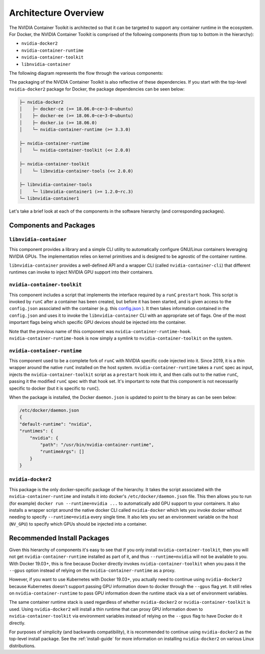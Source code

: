 .. Date: August 10 2020
.. Author: pramarao

.. _arch-overview:

*****************************************
Architecture Overview
*****************************************

The NVIDIA Container Toolkit is architected so that it can be targeted to support any container runtime in the ecosystem. 
For Docker, the NVIDIA Container Toolkit is comprised of the following components (from top to bottom in the hierarchy):

* ``nvidia-docker2``
* ``nvidia-container-runtime``
* ``nvidia-container-toolkit``
* ``libnvidia-container``

The following diagram represents the flow through the various components: 

.. image:: graphics/nvidia-docker-arch.png
   :width: 800

The packaging of the NVIDIA Container Toolkit is also reflective of these dependencies. If you start with the top-level 
``nvidia-docker2`` package for Docker, the package dependencies can be seen below:

.. code-block:: bash

    ├─ nvidia-docker2
    │    ├─ docker-ce (>= 18.06.0~ce~3-0~ubuntu)
    │    ├─ docker-ee (>= 18.06.0~ce~3-0~ubuntu)
    │    ├─ docker.io (>= 18.06.0)
    │    └─ nvidia-container-runtime (>= 3.3.0)

    ├─ nvidia-container-runtime
    │    └─ nvidia-container-toolkit (<< 2.0.0)

    ├─ nvidia-container-toolkit
    │    └─ libnvidia-container-tools (<< 2.0.0)
    
    ├─ libnvidia-container-tools
    │    └─ libnvidia-container1 (>= 1.2.0~rc.3)
    └─ libnvidia-container1

Let's take a brief look at each of the components in the software hierarchy (and corresponding packages).

Components and Packages
========================

``libnvidia-container``
````````````````````````

This component provides a library and a simple CLI utility to automatically configure GNU/Linux containers leveraging NVIDIA GPUs.
The implementation relies on kernel primitives and is designed to be agnostic of the container runtime. 

``libnvidia-container`` provides a well-defined API and a wrapper CLI (called ``nvidia-container-cli``) that different runtimes can invoke to 
inject NVIDIA GPU support into their containers.

``nvidia-container-toolkit``
`````````````````````````````

This component includes a script that implements the interface required by a ``runC`` ``prestart`` hook. This script is invoked by ``runC`` 
after a container has been created, but before it has been started, and is given access to the ``config.json`` associated with the container 
(e.g. this `config.json <https://github.com/opencontainers/runtime-spec/blob/master/config.md#configuration-schema-example=>`_ ). It then takes 
information contained in the ``config.json`` and uses it to invoke the ``libnvidia-container`` CLI with an appropriate set of flags. One of the 
most important flags being which specific GPU devices should be injected into the container.

Note that the previous name of this component was ``nvidia-container-runtime-hook``. ``nvidia-container-runtime-hook`` is now simply a symlink to 
``nvidia-container-toolkit`` on the system. 

``nvidia-container-runtime``
`````````````````````````````

This component used to be a complete fork of ``runC`` with NVIDIA specific code injected into it. Since 2019, it is a thin wrapper around the native 
``runC`` installed on the host system. ``nvidia-container-runtime`` takes a ``runC`` spec as input, injects the ``nvidia-container-toolkit`` script as 
a ``prestart`` hook into it, and then calls out to the native ``runC``, passing it the modified ``runC`` spec with that hook set. 
It's important to note that this component is not necessarily specific to docker (but it is specific to ``runC``).

When the package is installed, the Docker ``daemon.json`` is updated to point to the binary as can be seen below:

.. code-block:: bash

    /etc/docker/daemon.json
    { 
    "default-runtime": "nvidia",
    "runtimes": {
        "nvidia": {
            "path": "/usr/bin/nvidia-container-runtime",
            "runtimeArgs": []
        }
    }


``nvidia-docker2``
```````````````````

This package is the only docker-specific package of the hierarchy. It takes the script associated with the ``nvidia-container-runtime`` and installs it 
into docker's ``/etc/docker/daemon.json`` file. This then allows you to run (for example) ``docker run --runtime=nvidia ...`` to automatically add GPU support to your containers. 
It also installs a wrapper script around the native docker CLI called ``nvidia-docker`` which lets you invoke docker without needing to specify ``--runtime=nvidia`` every single time. 
It also lets you set an environment variable on the host (``NV_GPU``) to specify which GPUs should be injected into a container.

Recommended Install Packages
=============================

Given this hierarchy of components it's easy to see that if you only install ``nvidia-container-toolkit``, then you will not get 
``nvidia-container-runtime`` installed as part of it, and thus ``--runtime=nvidia`` will not be available to you. With Docker 19.03+, this is fine because Docker directly 
invokes ``nvidia-container-toolkit`` when you pass it the ``--gpus`` option instead of relying on the ``nvidia-container-runtime`` as a proxy.

However, if you want to use Kubernetes with Docker 19.03+, you actually need to continue using ``nvidia-docker2`` because Kubernetes doesn't support passing GPU information 
down to docker through the ``--gpus`` flag yet. It still relies on ``nvidia-container-runtime`` to pass GPU information down the runtime stack via a set of environment variables.

The same container runtime stack is used regardless of whether ``nvidia-docker2`` or ``nvidia-container-toolkit`` is used. Using ``nvidia-docker2`` will install a thin runtime 
that can proxy GPU information down to ``nvidia-container-toolkit`` via environment variables instead of relying on the ``--gpus`` flag to have Docker do it directly. 

For purposes of simplicity (and backwards compatibility), it is recommended to continue using ``nvidia-docker2`` as the top-level install package. 
See the :ref:`install-guide` for more information on installing ``nvidia-docker2`` on various Linux distributions.
